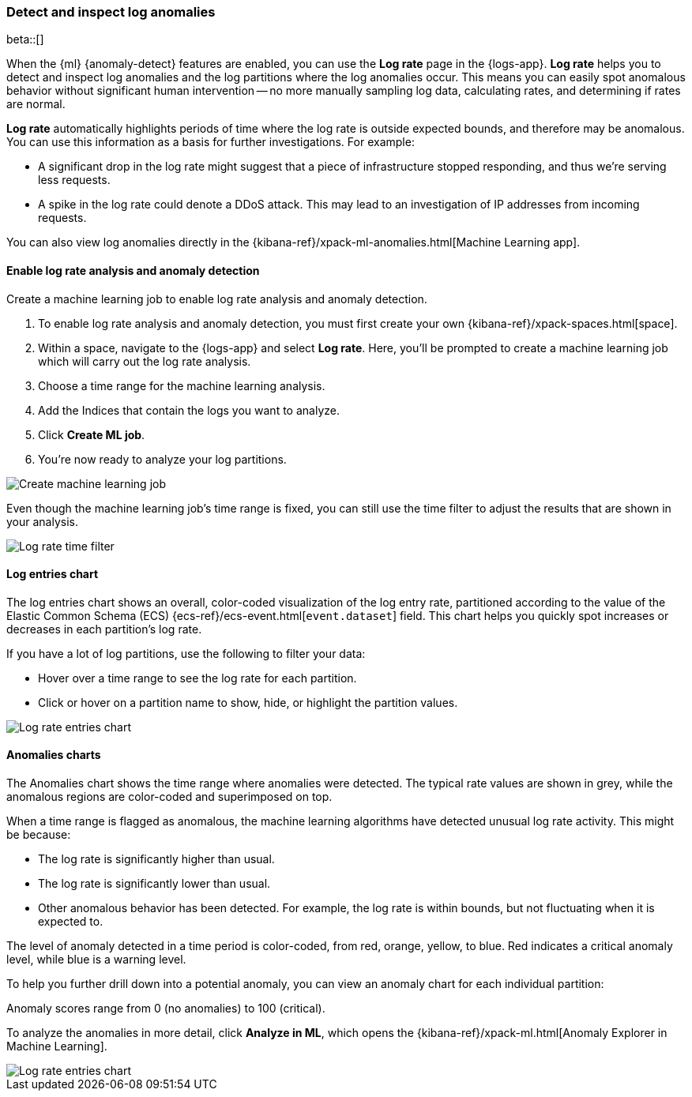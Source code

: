 [role="xpack"]
[[xpack-logs-analysis]]
=== Detect and inspect log anomalies

beta::[]

When the {ml} {anomaly-detect} features are enabled,
you can use the **Log rate** page in the {logs-app}.
**Log rate** helps you to detect and inspect log anomalies and the log partitions where the log anomalies occur.
This means you can easily spot anomalous behavior without significant human intervention --
no more manually sampling log data, calculating rates, and determining if rates are normal.

*Log rate* automatically highlights periods of time where the log rate is outside expected bounds,
and therefore may be anomalous.
You can use this information as a basis for further investigations.
For example:

* A significant drop in the log rate might suggest that a piece of infrastructure stopped responding,
and thus we're serving less requests.
* A spike in the log rate could denote a DDoS attack.
This may lead to an investigation of IP addresses from incoming requests.

You can also view log anomalies directly in the {kibana-ref}/xpack-ml-anomalies.html[Machine Learning app].

[float]
[[logs-analysis-create-ml-job]]
==== Enable log rate analysis and anomaly detection

Create a machine learning job to enable log rate analysis and anomaly detection.

1. To enable log rate analysis and anomaly detection,
you must first create your own {kibana-ref}/xpack-spaces.html[space].
2. Within a space, navigate to the {logs-app} and select *Log rate*.
Here, you'll be prompted to create a machine learning job which will carry out the log rate analysis.
3. Choose a time range for the machine learning analysis.
4. Add the Indices that contain the logs you want to analyze.
5. Click *Create ML job*.
6. You're now ready to analyze your log partitions.

[role="screenshot"]
image::images/analysis-tab-create-ml-job.png[Create machine learning job]

Even though the machine learning job's time range is fixed,
you can still use the time filter to adjust the results that are shown in your analysis.

[role="screenshot"]
image::images/log-time-filter.png[Log rate time filter]

[float]
[[logs-analysis-entries-chart]]
==== Log entries chart

The log entries chart shows an overall, color-coded visualization of the log entry rate,
partitioned according to the value of the Elastic Common Schema (ECS)
{ecs-ref}/ecs-event.html[`event.dataset`] field.
This chart helps you quickly spot increases or decreases in each partition's log rate.

If you have a lot of log partitions, use the following to filter your data:

* Hover over a time range to see the log rate for each partition.
* Click or hover on a partition name to show, hide, or highlight the partition values.

[role="screenshot"]
image::images/log-rate-entries.png[Log rate entries chart]

[float]
[[logs-analysis-anomalies-chart]]
==== Anomalies charts

The Anomalies chart shows the time range where anomalies were detected.
The typical rate values are shown in grey, while the anomalous regions are color-coded and superimposed on top.

When a time range is flagged as anomalous,
the machine learning algorithms have detected unusual log rate activity.
This might be because:

* The log rate is significantly higher than usual.
* The log rate is significantly lower than usual.
* Other anomalous behavior has been detected.
For example, the log rate is within bounds, but not fluctuating when it is expected to.

The level of anomaly detected in a time period is color-coded, from red, orange, yellow, to blue.
Red indicates a critical anomaly level, while blue is a warning level.

To help you further drill down into a potential anomaly,
you can view an anomaly chart for each individual partition:

Anomaly scores range from 0 (no anomalies) to 100 (critical).

To analyze the anomalies in more detail, click *Analyze in ML*, which opens the
{kibana-ref}/xpack-ml.html[Anomaly Explorer in Machine Learning].

[role="screenshot"]
image::images/log-rate-anomalies.png[Log rate entries chart]
